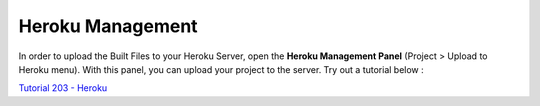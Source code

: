 .. _Tutorial 203 - Heroku : http://tutorial.iueditor.org/en/tuto02-magazine-part3(en).html

Heroku Management
==========================


.. image:: resource/iu_manual_advanced_heroku.png

In order to upload the Built Files to your Heroku Server, open the **Heroku Management Panel** (Project > Upload to Heroku menu). 
With this panel, you can upload your project to the server. Try out a tutorial below :

`Tutorial 203 - Heroku`_




